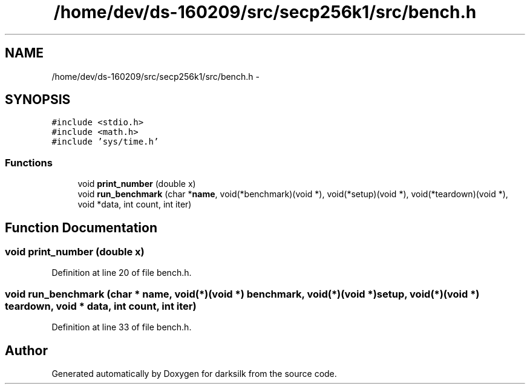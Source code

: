 .TH "/home/dev/ds-160209/src/secp256k1/src/bench.h" 3 "Wed Feb 10 2016" "Version 1.0.0.0" "darksilk" \" -*- nroff -*-
.ad l
.nh
.SH NAME
/home/dev/ds-160209/src/secp256k1/src/bench.h \- 
.SH SYNOPSIS
.br
.PP
\fC#include <stdio\&.h>\fP
.br
\fC#include <math\&.h>\fP
.br
\fC#include 'sys/time\&.h'\fP
.br

.SS "Functions"

.in +1c
.ti -1c
.RI "void \fBprint_number\fP (double x)"
.br
.ti -1c
.RI "void \fBrun_benchmark\fP (char *\fBname\fP, void(*benchmark)(void *), void(*setup)(void *), void(*teardown)(void *), void *data, int count, int iter)"
.br
.in -1c
.SH "Function Documentation"
.PP 
.SS "void print_number (double x)"

.PP
Definition at line 20 of file bench\&.h\&.
.SS "void run_benchmark (char * name, void(*)(void *) benchmark, void(*)(void *) setup, void(*)(void *) teardown, void * data, int count, int iter)"

.PP
Definition at line 33 of file bench\&.h\&.
.SH "Author"
.PP 
Generated automatically by Doxygen for darksilk from the source code\&.
